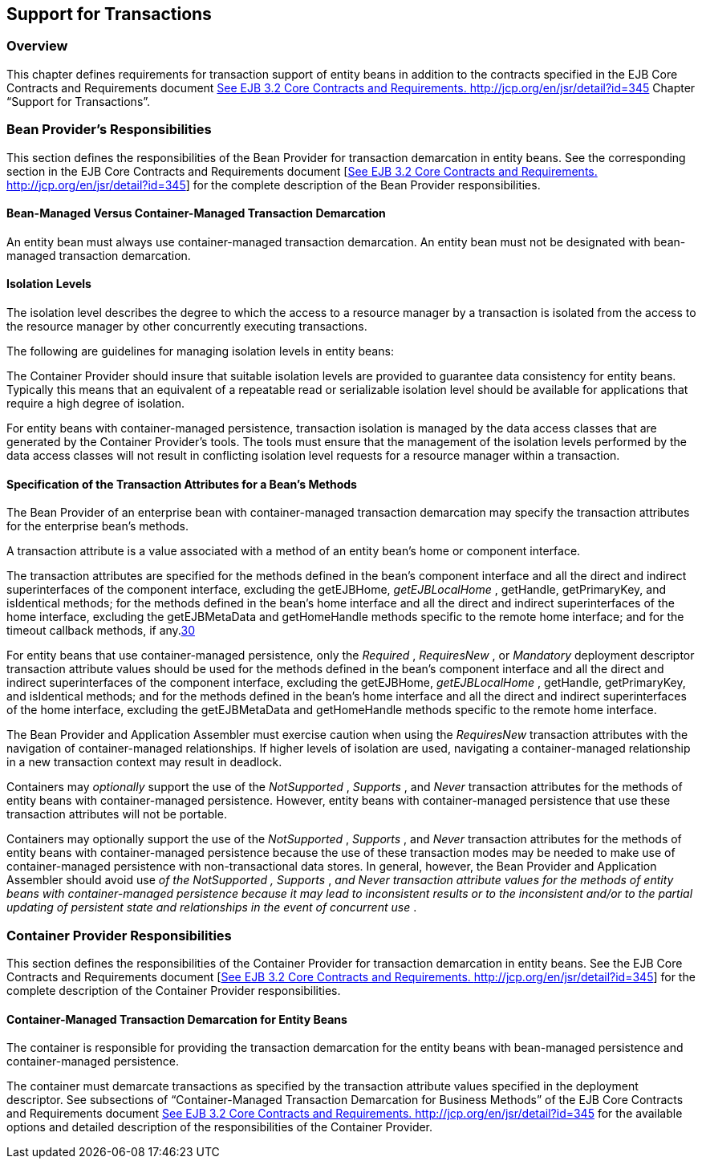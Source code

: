 [[a3185]]
== Support for Transactions

=== Overview



This chapter defines requirements for
transaction support of entity beans in addition to the contracts
specified in the EJB Core Contracts and Requirements document
link:Ejb.html#a3339[See EJB 3.2 Core Contracts and Requirements.
http://jcp.org/en/jsr/detail?id=345] Chapter “Support for Transactions”.

=== Bean Provider’s Responsibilities



This section defines the responsibilities of
the Bean Provider for transaction demarcation in entity beans. See the
corresponding section in the EJB Core Contracts and Requirements
document [link:Ejb.html#a3339[See EJB 3.2 Core Contracts and
Requirements. http://jcp.org/en/jsr/detail?id=345]] for the complete
description of the Bean Provider responsibilities.

==== Bean-Managed Versus Container-Managed Transaction Demarcation

An entity bean
must always use container-managed transaction demarcation. An entity
bean must not be designated with bean-managed transaction demarcation.

==== Isolation Levels

The isolation
level describes the degree to which the access to a resource manager by
a transaction is isolated from the access to the resource manager by
other concurrently executing transactions.

The following are guidelines for managing
isolation levels in entity beans:

The Container Provider should insure that
suitable isolation levels are provided to guarantee data consistency for
entity beans. Typically this means that an equivalent of a repeatable
read or serializable isolation level should be available for
applications that require a high degree of isolation.

For entity beans with container-managed
persistence, transaction isolation is managed by the data access classes
that are generated by the Container Provider’s tools. The tools must
ensure that the management of the isolation levels performed by the data
access classes will not result in conflicting isolation level requests
for a resource manager within a transaction.

==== Specification of the Transaction Attributes for a Bean’s Methods

The Bean Provider
of an enterprise bean with container-managed transaction demarcation may
specify the transaction attributes for the enterprise bean’s methods.

A transaction attribute is a value associated
with a method of an entity bean’s home or component interface.

{empty}The transaction attributes are
specified for the methods defined in the bean’s component interface and
all the direct and indirect superinterfaces of the component interface,
excluding the getEJBHome, _getEJBLocalHome_ , getHandle, getPrimaryKey,
and isIdentical methods; for the methods defined in the bean’s home
interface and all the direct and indirect superinterfaces of the home
interface, excluding the getEJBMetaData and getHomeHandle methods
specific to the remote home interface; and for the timeout callback
methods, if any.link:#a3394[30]

For entity beans that use container-managed
persistence, only the _Required_ , _RequiresNew_ , or _Mandatory_
deployment descriptor transaction attribute values should be used for
the methods defined in the bean’s component interface and all the direct
and indirect superinterfaces of the component interface, excluding the
getEJBHome, _getEJBLocalHome_ , getHandle, getPrimaryKey, and
isIdentical methods; and for the methods defined in the bean’s home
interface and all the direct and indirect superinterfaces of the home
interface, excluding the getEJBMetaData and getHomeHandle methods
specific to the remote home interface.

The Bean Provider and Application Assembler
must exercise caution when using the _RequiresNew_ transaction
attributes with the navigation of container-managed relationships. If
higher levels of isolation are used, navigating a container-managed
relationship in a new transaction context may result in deadlock.

Containers may _optionally_ support the use
of the _NotSupported_ , _Supports_ , and _Never_ transaction attributes
for the methods of entity beans with container-managed persistence.
However, entity beans with container-managed persistence that use these
transaction attributes will not be portable.

Containers may optionally support the use of
the _NotSupported_ , _Supports_ , and _Never_ transaction attributes for
the methods of entity beans with container-managed persistence because
the use of these transaction modes may be needed to make use of
container-managed persistence with non-transactional data stores. In
general, however, the Bean Provider and Application Assembler should
avoid use _of the NotSupported_ _,_ _Supports_ , _and_ _Never_
_transaction attribute values for the methods of entity beans with
container-managed persistence because it may lead to inconsistent
results or to the inconsistent and/or to the partial updating of
persistent state and relationships in the event of concurrent use_ .

=== Container Provider Responsibilities



This section defines the responsibilities of
the Container Provider for transaction demarcation in entity beans. See
the EJB Core Contracts and Requirements document
[link:Ejb.html#a3339[See EJB 3.2 Core Contracts and
Requirements. http://jcp.org/en/jsr/detail?id=345]] for the complete
description of the Container Provider responsibilities.

==== Container-Managed Transaction Demarcation for Entity Beans

The container is responsible for providing
the transaction demarcation for the entity beans with bean-managed
persistence and container-managed persistence.

The container must demarcate transactions as
specified by the transaction attribute values specified in the
deployment descriptor. See subsections of “Container-Managed Transaction
Demarcation for Business Methods” of the EJB Core Contracts and
Requirements document link:Ejb.html#a3339[See EJB 3.2 Core
Contracts and Requirements. http://jcp.org/en/jsr/detail?id=345] for the
available options and detailed description of the responsibilities of
the Container Provider.
